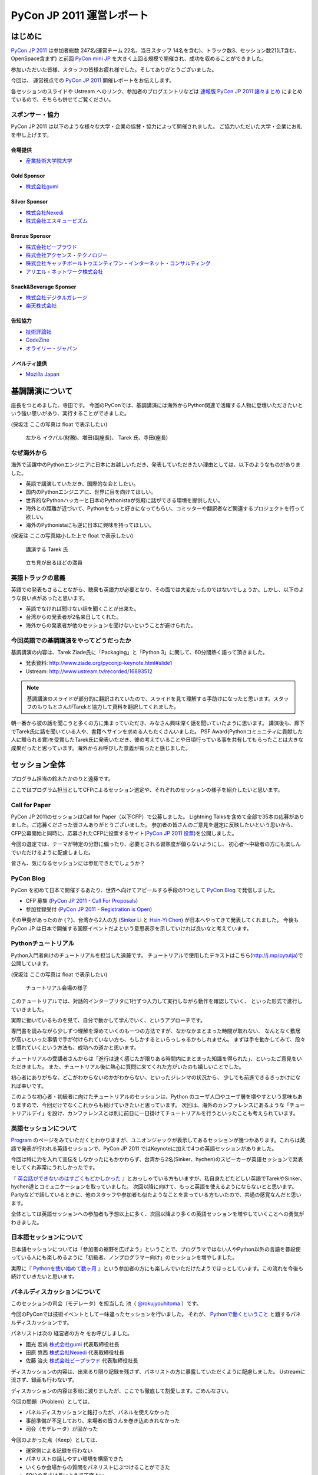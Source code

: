 ﻿============================
 PyCon JP 2011 運営レポート
============================

.. figure:: /_static/logo.png

はじめに
========

`PyCon JP 2011`_ は参加者総数 247名(運営チーム 22名、当日スタッフ 14名を含む)、トラック数3、セッション数21(LT含む、OpenSpace含まず) と前回 `PyCon mini JP`_ を大きく上回る規模で開催され、成功を収めることができました。

参加いただいた皆様、スタッフの皆様お疲れ様でした。そしてありがとうございました。

今回は、 運営視点での `PyCon JP 2011`_ 開催レポートをお伝えします。

各セッションのスライドや Ustream へのリンク、参加者のブログエントリなどは `速報版 PyCon JP 2011 諸々まとめ <http://2011.pycon.jp/program/collection>`_ にまとめているので、そちらも併せてご覧ください。


スポンサー・協力
----------------

PyCon JP 2011 は以下のような様々な大学・企業の協賛・協力によって開催されました。
ご協力いただいた大学・企業にお礼を申し上げます。


会場提供
~~~~~~~~

- `産業技術大学院大学 <http://aiit.ac.jp/>`_

Gold Sponsor
~~~~~~~~~~~~

- `株式会社gumi <http://gu3.co.jp/>`_

Silver Sponsor
~~~~~~~~~~~~~~

- `株式会社Nexedi <http://www.nexedi.co.jp/>`_
- `株式会社エスキュービズム <http://www.s-cubism.jp/>`_

Bronze Sponsor
~~~~~~~~~~~~~~

- `株式会社ビープラウド <http://www.beproud.jp/>`_
- `株式会社アクセンス・テクノロジー <http://www.beproud.jp/>`_
- `株式会社キャッチボールトゥエンティワン・インターネット・コンサルティング <http://www.cb21.co.jp/>`_
- `アリエル・ネットワーク株式会社 <http://www.ariel-networks.com/>`_

Snack&Beverage Sponser
~~~~~~~~~~~~~~~~~~~~~~

- `株式会社デジタルガレージ <http://www.garage.co.jp/>`_
- `楽天株式会社 <http://www.rakuten.co.jp/>`_

告知協力
~~~~~~~~

- `技術評論社 <http://gihyo.jp/>`_
- `CodeZine <http://codezine.jp/>`_
- `オライリー・ジャパン <http://www.oreilly.co.jp/>`_

ノベルティ提供
~~~~~~~~~~~~~~

- `Mozilla Japan <http://mozilla.jp/>`_

.. _`PyCon JP 2011`: http://2011.pycon.jp/
.. _`PyCon mini JP`: http://sites.google.com/site/pyconminijp/
.. _`産業技術大学院大学`: http://aiit.ac.jp/


基調講演について
================

座長をつとめました、寺田です。
今回のPyConでは、基調講演には海外からPython関連で活躍する人物に登壇いただきたいという強い思いがあり、実行することができました。

(保坂注 ここの写真は float で表示したい)

.. figure:: /_static/tarek _pyconteam.jpg
   :scale: 50%

   左から イクバル(財務)、増田(副座長)、 Tarek 氏、寺田(座長)


なぜ海外から
---------------
海外で活躍中のPythonエンジニアに日本にお越しいただき、発表していただきたい理由としては、以下のようなものがありました。

- 英語で講演していただき、国際的な会としたい。
- 国内のPythonエンジニアに、世界に目を向けてほしい。
- 世界的なPythonハッカーと日本のPythonistaが気軽に話ができる環境を提供したい。
- 海外との距離が近づいて、Pythonをもっと好きになってもらい、コミッターや翻訳者など関連するプロジェクトを行って欲しい。
- 海外のPythonistaにも逆に日本に興味を持ってほしい。


(保坂注 ここの写真縮小した上で float で表示したい)

.. figure:: /_static/tarek.jpg
   :scale: 50%

   講演する Tarek 氏


.. figure:: /_static/keynote.jpg
   :scale: 50%

   立ち見が出るほどの満員


英語トラックの意義
------------------------
英語での発表もさることながら、聴衆も英語力が必要となり、その面では大変だったのではないでしょうか。しかし、以下のような良い点があったと思います。

- 英語でなければ聞けない話を聞くことが出来た。
- 台湾からの発表者が2名来日してくれた。
- 海外からの発表者が他のセッションを聞けないということが避けられた。

今回英語での基調講演をやってどうだったか
-------------------------------------------------
基調講演の内容は、Tarek Ziade氏に「Packaging」と「Python 3」に関して、60分間熱く語って頂きました。

- 発表資料: http://www.ziade.org/pyconjp-keynote.html#slide1
- Ustream: http://www.ustream.tv/recorded/16893512

.. note:: 基調講演のスライドが部分的に翻訳されていたので、スライドを見て理解する手助けになったと思います。スタッフのもりもとさんがTarekと協力して資料を翻訳してくれました。

朝一番から彼の話を聞こうと多くの方に集まっていただき、みなさん興味深く話を聞いていたように思います。
講演後も、廊下でTarek氏に話を聞いている人や、書籍へサインを求める人もたくさんいました。
PSF Award(Pythonコミュニティに貢献した人に贈られる賞)を受賞したTarek氏に発表いただき、彼の考えていることや日頃行っている事を共有してもらったことは大きな成果だったと思っています。海外からお呼びした意義が有ったと感じました。

セッション全体
==============
プログラム担当の鈴木たかのりと遠藤です。

ここではプログラム担当としてCFPによるセッション選定や、それぞれのセッションの様子を紹介したいと思います。

Call for Paper
--------------

PyCon JP 2011のセッションはCall for Paper（以下CFP）で公募しました。
Lightning Talksを含めて全部で35本の応募がありました。ご応募くださった皆さんありがとうございました。
参加者の皆さんのご意見を選定に反映したいという思いから、CFP公募開始と同時に、応募されたCFPに投票するサイト(`PyCon JP 2011 投票 <http://2011.pyconjp.appspot.com/cfp>`_)を公開しました。

今回の選定では、テーマが特定の分野に偏ったり、必要とされる習熟度が偏らないようにし、
初心者〜中級者の方にも楽しんでいただけるように配慮しました。

皆さん、気になるセッションには参加できたでしょうか？


PyCon Blog
----------

PyCon を初めて日本で開催するあたり、世界へ向けてアピールする手段の1つとして `PyCon Blog`_ で発信しました。

* CFP 募集 (`PyCon JP 2011 - Call For Proposals`_) 
* 参加登録受付 (`PyCon JP 2011 - Registration is Open`_)

その甲斐があったのか (？)、台湾から2人の方 (`Sinker Li`_ と `Hsin-Yi Chen`_) が日本へやってきて発表してくれました。
今後も PyCon JP は日本で開催する国際イベントだよという意思表示を示していければ良いなと考えています。

.. _PyCon Blog: http://pycon.blogspot.com/
.. _PyCon JP 2011 - Call For Proposals: http://pycon.blogspot.com/2011/05/pycon-jp-2011-call-for-proposals.html
.. _PyCon JP 2011 - Registration is Open: http://pycon.blogspot.com/2011/08/pycon-jp-2011-registration-is-open.html
.. _Sinker Li: http://www.ustream.tv/recorded/16895105
.. _Hsin-Yi Chen: http://www.ustream.tv/recorded/16898172


Pythonチュートリアル
--------------------

Python入門者向けのチュートリアルを担当した遠藤です。
チュートリアルで使用したテキストはこちら(http://j.mp/pytutja)で公開しています。


(保坂注 ここの写真は float で表示したい)

.. figure:: /_static/tutorial.jpg
    :scale: 50%

    チュートリアル会場の様子

このチュートリアルでは、対話的インタープリタに1行ずつ入力して実行しながら動作を確認していく、
といった形式で進行していきました。

実際に動いているものを見て、自分で動かして学んでいく、というアプローチです。

専門書を読みながら少しずつ理解を深めていくのも一つの方法ですが、なかなかまとまった時間が取れない、
なんとなく敷居が高いといった事情で手が付けられていない方も、もしかするといらっしゃるかもしれません。
まずは手を動かしてみて、段々と慣れていくという方法も、成功への道かと思います。

チュートリアルの受講者さんからは「進行は速く感じたが限りある時間内にまとまった知識を得られた」、といったご意見をいただきました。
また、チュートリアル後に熱心に質問に来てくれた方がいたのも嬉しいことでした。

初心者にありがちな、どこがわからないのかがわからない、といったジレンマの状況から、
少しでも前進できるきっかけになれば幸いです。

このような初心者・初級者に向けたチュートリアルのセッションは、Python のユーザ人口やユーザ層を増やすという意味もありますので、今回だけでなくこれからも続けていきたいと思っています。
次回は、海外のカンファレンスにあるような「チュートリアルデイ」を設け、カンファレンスとは別に前日に一日掛けてチュートリアルを行うといったことも考えられています。


英語セッションについて
----------------------
`Program <http://2011.pycon.jp/program>`_ のページをみていただくとわかりますが、ユニオンジャックが表示してあるセッションが幾つかあります。これらは英語で発表が行われる英語セッションで、PyCon JP 2011 ではKeynoteに加えて4つの英語セッションがありました。

.. PyCon JP は現在スタッフの寺田さん、増田さん、イアンさん、イクバルさんが `Pycon Asia Pacific <http://apac.pycon.org/>`_  で出会ったのがきっかけで始まったイベントです。ゆくゆくは日本でこの「アジア太平洋規模」の PyCon を開きたいと思いがあり、英語セッションと日本以外への情報発信を PyCon JP に慣れていくという狙いがありました。

今回は特に力を入れて宣伝をしなかったにもかかわらず、台湾から2名(Sinker、hychen)のスピーカーが英語セッションで発表をしてくれ非常にうれしかったです。

『 `英会話ができないのはすごくもどかしかった <http://d.hatena.ne.jp/feiz/20110828/1314547843>`_ 』とおっしゃている方もいますが、私自身たどたどしい英語でTarekやSinker、hychen達とコミュニケーションを取っていました。
次回以降に向けて、もっと英語を使えるようにならないとと思います。
Partyなどで話しているときに、他のスタッフや参加者も似たようなことを言っている方もいたので、共通の感覚なんだと思います。

全体としては英語セッションへの参加者も予想以上に多く、次回以降より多くの英語セッションを増やしていくことへの勇気がわきました。

.. 英語セッションで翻訳を入れるか、質疑応答をどうするかは今後の課題だと思います。個人的な感触は現在のスタイルでも「まぁなんとかなる」という印象です。

.. - ゆくゆくは を日本で開催したい
   - 英語に対する準備をしよう
   - いきなり台湾から2名がCFPに書きこんでくれた(宣伝もしていないのに)
   - 日本人の参加者も結構英語セッションに参加していたようで、非常によかった
   - PartyにもTarekを含んだ海外スピーカーがいたのでとてもよかった

日本語セッションについて
------------------------
日本語セッションについては「参加者の裾野を広げよう」ということで、プログラマではない人やPython以外の言語を普段使っている人にも楽しめるように「初級者、ノンプログラマー向け」のセッションを増やしました。

実際に『 `Pythonを使い始めて数ヶ月 <http://room6933.com/blog/2011/08/30/pyconjp2011_attend/>`_ 』という参加者の方にも楽しんでいただけたようでほっとしています。この流れを今後も続けていきたいと思います。

.. ここ全然見れてないんだけどどうしようかなぁ、何書こうかなぁ。

   - 大きな流れとして「中級以上」と「初心者、ノンプログラマー向け」に分けた

パネルディスカッションについて
------------------------------
このセッションの司会（モデレータ）を担当した 池（ `@rokujyouhitoma <http://twitter.com/#!/rokujyouhitoma/>`_ ）です。

今回のPyConでは技術イベントとして一味違ったセッションを行いました。
それが、 `Pythonで働くということ <http://2011.pycon.jp/program/talks#panel-discussion-python>`_ と題するパネルディスカッションです。

パネリストは次の ``経営者の方々`` をお呼びしました。

- 國光 宏尚 `株式会社gumi <http://gu3.co.jp/>`_ 代表取締役社長
- 田原 悠西 `株式会社Nexedi <http://www.nexedi.co.jp/>`_ 代表取締役社長
- 佐藤 治夫 `株式会社ビープラウド <http://www.beproud.jp/>`_ 代表取締役社長

ディスカッションの内容は、出来るり限り記録を残さず、パネリストの方に暴露していただくように配慮しました。
Ustreamに流さず、録画も行わないず。

ディスカッションの内容は多岐に渡りましたが、ここでも徹底して割愛します。ごめんなさい。

今回の問題（Problem）としては、

- パネルディスカッションと銘打ったが、パネルを使えなかった
- 事前準備が不足しており、来場者の皆さんを巻き込めきれなかった
- 司会（モデレータ）が固かった

今回のよかった点（Keep）としては、

- 運営側による記録を行わない
- パネリストの話しやすい環境を構築できた
- いくらか会場からの質問をパネリストにぶつけることができた
- 60分の長さは長いようで丁度よい。

次回の挑戦（Try）としては、

- もっと暴露話を引き出す
- 来場者の皆さんを巻き込む策を練る
- パネルを効果的に使う
- 今回お呼び出来なかった経営者の方を招く

最後に重要な失敗を一つ。パネリストに質問をすることを失念しました。

- "Pythonコミュニティに期待することは？"

大変重要な質問であるにもかかわらず、話題に触れずごめんなさい。

次回も行うことが出来るのであれば、セッションにぜひ足を運んで下さい。
みなさんと再びお会いできる機会を楽しみにしています！

Lightning Talks
---------------
`Lightning Talks <http://2011.pycon.jp/program/lightning-talks>`_ は10人のスピーカーに以下のタイトルでトークをしていただきました。

1. Expert JavaScript Programming for Expert Python Programmer/Yoshiki Shibukawa
2. Python で RDMA を・・・/danna
3. pyssp/Shunsuke Aihara
4. Cassandraのトランザクションサポート化 & web2pyによるcms用プラグイン開発/Koji Kishimoto(Scubism)
5. 3DCGソフトでのPython紹介/hiromu
6. Unihandecode a Transliterate Library for Unicode/Hiroshi Miura(OpenStreetMap Foundation Japan)
7. 5分でわかる IPv6/Mitsuhiro Takanori
8. Japanese L18N of NVDA/Takuya Nishimoto
9. Oktest - a new style testing library for Python/Makoto Kuwata
10. PyCon JP 2011 Lightning Talk No.10/Yoji Takeuchi

PyCon mini JPに続いてLT司会をさせていただきましたが、前回の反省を生かして事前に次の発表について話すことを減らすことにより、ネタかぶりを無事避けることができました。

今回、当日になって一人発表に来られないことがわかり、急遽「誰か発表できる方いませんかー」と聞いたところ、Takeuchiさんが手を上げてくれて最後に大トリとして発表して頂きました。ありがとうございます。

今回は事前にLT枠が埋まってしまったので、次回は当日募集のみにしてもいいのかなーと個人的には思っています。

.. 今回はCfPとメール、事前登録時の応募
   - 桑田さんが日程を間違えたとのことで、急いできてくれた
   - 最後にTakeuchiさんに入ってもらった
   - 渋川さんアイデアの会場みんなが拍手して終了するのはいいと思った

Open Space
==========

広報担当保坂です。


Open Space では、以下の画像のようなホワイトボードを用意し、参加者がテーマ・内容を書き込み、自由に部屋を使えるようにしました。

.. figure:: /_static/openspace.jpg
    :scale: 50%

    Open Space の時間割ホワイトボード


どのように使われたか
--------------------

当日、 Open Space のホワイトボードに書き込まれたのは、以下のようなセッションでした

- セッションスピーカーである北神さんによる Design Doc
- 松尾さんによる Goole App Engine
- @aodag さんによる WSGI

どのセッションも、Open Space と言うこともあり参加者があまり多くなく、発表者への質問がしやすい雰囲気であったため、随所で質問があがりつつ進められてれていました。

また、 Open Space 参加者以外でも、部屋の机と椅子と電源を使うために集まっていた人も多かったように思います。
そういった人が集まる場であるならば、Open Space の部屋として使いつつも、たまり場として提供することで「出会い系」として意味のある場になるような仕組みを提供できると良いのかもしれません。

今回は通常のセッションと平行しているため Open Space の時間をあまり多く用意できませんでしたが、次回は時間がゆるせば Open Space のみの時間帯を作って、より規模を大きくしたいと思っています。

.. * 松尾さんによる App Engine の今後の取り組み
.. * 北神さんによる デザインドックの紹介
.. * 小田切さんのWSG

Office Hour
===========

Office Hour 担当の cocoatomo です。

Office Hour は「Python のすごい人と気軽に話せる」というコンセプトで開催しました。
会場の廊下の一角にホワイトボードと長机を設置し、お菓子と飲み物を楽しみながら講師役の人と談笑できる席を設けました。


.. figure:: /_static/officehour.jpg
    :scale: 50%

    Python の父 Guido 氏とビデオチャットで会話する Office Hour 参加者



あるテーマでは活発な意見交換が行われたり、他のテーマでは Hack-a-thon が開始されたり、貴重な出会いの場として活用されていて30分という枠では足りないくらいでした。
Office Hour スペシャルゲストの Guido の回では質問者がほぼ絶えることなく、ビデオチャットの画面の後ろに質問者が列を作っていました。

セッションの発表者やエキスパート Python プログラミングの翻訳者がいる回では人が来ていた反面、人が来ない回もあり質問に来ること自体のハードルの高さを感じました。
Office Hour に参加するにはメインのセッションに参加せず Office Hour の場所に来ないといけないというのも、参加するデメリットとして大きなものでした。

この成果と反省を踏まえて、次回の PyCon JP でも Office Hour を開催していきたいと思います。そこでも今回と同じように出会いを大事にし、PyCon JP に来てくれた人達に貴重なコミュニケーションの機会を提供していきます。


Party
=====

Party担当の畠です。

一人で参加しても楽しめる事を目標に、懇親会としてPyCon JP Partyを行いました。
場所は隣駅天王洲アイルにあるアイリッシュパブの `FINN McCOOL'S <http://r.gnavi.co.jp/ga5n901/>`_ 。
産業技術大学院大学からはちょっと遠かったのですが、当日飛び入りの参加者も多く全部で90人と大盛況でした。

.. figure:: /_static/present.jpg
    :scale: 50%

    盛り上がったプレゼント大会

鈴木たかのりさんの司会のもと、PyCon JP TシャツやEuro Pythonグッズのプレゼント大会や、初対面の人と仲良くなったらドリンクチケットプレゼント等のイベントもあり、一人で来ていた方でも十分に楽しんでいただけたことと思います。
実際に僕も神戸からお一人で参加されていた方と仲良くなって、余ったドリンクチケットをプレゼントしました。

また、特別に用意されたスペシャルカクテル Python Bite も好評で何人もの方が注文していました。

.. figure:: /_static/pythonbite.jpg
    :scale: 50%

    スペシャルカクテル Python Bite

次回の PyCon JP でも参加者の皆様に楽しんで頂けるような Party を開催したいと思います。


Sprint
======

広報担当の保坂です。

PyCon JP の翌日 28日に開催された PyCon JP Sprint についてです。


チームについて
--------------

今回の PyCon JP Sprint では、事前登録などは行いませんでしたが、「こんなことをやりたいんだけど一緒にやりませんか?」というような気軽さでチームを作るため、 Google Docs の `スプレッドシート <https://docs.google.com/spreadsheet/ccc?key=0Avbw8GEmTD5OdFdCS1VmZ05ycEdhY2k1dlV1NmF0amc#gid=0>`_ でやりたいことを挙げてもらい、賛同者に参加してもらうという方法をとりました。

事前にどの程度の人数が参加するかの把握にも役に立ちましたし、ぼっち回避にも役に立ちました。

人気があったのは Web フレームワークの `Pyramid <https://www.pylonsproject.org/>`_ に関するチュートリアルや、私も参加していた `PyPy <http://pypy.org/>`_ でした。


様子
----

当日は、各チームに分かれてそれぞれ黙々と取り組んだり、チームメンバーと語ったりしていました。

Pyramid チュートリアルではチュートリアル主催が遅刻するなどのトラブルがあったり、 Python-RDMA チームではデスクトップ PC に OS のインストールから始めるなど色々ありましたが、各々 hack を楽しんでいたようです。

以下一部ですがチームで hack をしている様子です。

(保坂注 以下の写真は縮小して三枚横に並べるとかであまり高さを占有しないようにしたい)

.. figure:: /_static/sprint1.jpg
    :scale: 40%

    黙々と開発する pyramid チーム

.. figure:: /_static/sprint2.jpg
    :scale: 40%

    デスクトップPCを持ち込む人もいた Python-RDMA チーム

.. figure:: /_static/sprint3.jpg
    :scale: 40%

    語らう PyPy チーム

最後には Sprint 中に行ったことをチームごとに軽く発表し(前日のLTのリベンジを行った人もいましたが)、記念撮影後に会場を片付けて終了となりました。

.. figure:: /_static/sprint4.jpg
   :scale: 20 %

   PyCon JP Sprint記念撮影

.. きたはらさんコメント
.. チームに分かれ、各テーマにもくもくと取り組んでいました。
.. 一例をあげると、
.. * Plone チーム: Plone を使ったソリューションの作成や翻訳
.. * pyramid チーム: リーダによる日本初の初心者向けチュートリアル
.. * PyPy チーム: PyPy チュートリアルの翻訳と実施、PyPy のビルドや実際に Python
.. ライブラリを PyPy 上で動かす
.. * Python RDMA チーム: サーバを持参して高速ファイル通信の実験
.. * デザインドックチーム: デザインドックを生成するためのツールの作成やディスカッ
.. ション
.. などなど。
.. また個人でテーマを決め、参加者とコミュニケーションをとりながら取り組んでる方も
.. いました。

次回に向けて
------------

今後の PyCon JP でも継続して Conference のあとには Sprint を続けていきたいと思います。開発者のみなさんはネタを用意してぜひ参加してください。

会場に間して
============

会場担当のもりもとです。

会場協力
--------

会場は `産業技術大学院大学`_ で開催されました。以前、私が同大学で開催されている
`InfoTalk`_ (ICT 関連の高度な技術や流行りの話題を取り上げる勉強会) に参加したときに
`小山先生`_ と初めて出会いました。その後、会場が決まらず途方に暮れていた矢先、
小山先生へ相談したところ、日程の調整や学内のイベント利用に伴う申請手続きにご尽力頂きました。

`土屋先生`_ は `運営メーリングリスト`_ と `月例スタッフミーティング`_ にも参加してもらい、
会場の見学、機材の確認、大学側との調整等で積極的に今回の運営に関わって頂きました。
おかげさまで会場の準備や確認が円滑に行われました。

PyCon JP を裏方で支えて頂いたお二方にお礼を申し上げます。

.. _産業技術大学院大学: http://aiit.ac.jp/
.. _小山先生: http://aiit.ac.jp/view.rbz?nd=109&ik=1&pnp=102&pnp=108&pnp=109&cd=11
.. _土屋先生: http://aiit.ac.jp/view.rbz?nd=109&ik=1&pnp=102&pnp=108&pnp=109&cd=28
.. _InfoTalk: http://pk.aiit.ac.jp/index.php?InfoTalk
.. _運営メーリングリスト: http://groups.google.com/group/pycon-organizers-jp?pli=1
.. _月例スタッフミーティング: http://2011.pycon.jp/misc/team/meeting

Ustream ライブ配信
------------------

3つのトラック (メイントラック、英語トラック、サブトラック) を設けました。
`スフィアリンクス株式会社`_ が運営する `ストリームプラス`_ という `USTREAM`_ 配信サービスを利用しました。

サービス内容についての打ち合わせ、会場の下見・配信テスト、前日の機材準備と、
とても丁寧に対応して頂いて、安心してライブ配信をお任せすることができました。

実際に `Tarek Ziadé`_ 氏の `Keynote -5 tips for packaging your Python projects-`_ の録画映像を見てみましょう。
30秒経過した辺りにタイトルと発表者名のテロップが表示され、
1分45秒経過した辺りからプレゼン資料をメインに、発表者をサブ画面で表示するといった映像に切り替わります。
これは PC の VGA 出力とビデオカメラの出力を合成して Ustream へ配信することで実現しています。

`速報版 PyCon JP 2011 諸々まとめ`_ に全ての講演への Ustream アーカイブへのリンクがあります。
当日に他の講演と重なって見れなかった講演をぜひご覧になってください。

.. _スフィアリンクス株式会社: http://ustream.siteplus.jp/about/
.. _ストリームプラス: http://ustream.siteplus.jp/
.. _USTREAM: http://www.ustream.tv/
.. _Tarek Ziadé: http://2011.pycon.jp/program/keynote
.. _Keynote -5 tips for packaging your Python projects-: http://www.ustream.tv/recorded/16893512
.. _速報版 PyCon JP 2011 諸々まとめ: http://2011.pycon.jp/program/collection

会場担当
--------

運営チームでの情報共有に Google docs を利用していました。
会場担当として作成したドキュメントは以下になります。

* 会場提供チェックリスト
* 教室・施設チェックリスト
* 会場見学の要項と決定事項 (第1回と第2回)
* 業者さんの搬入出申請資料
* 展示ブースの確認事項
* 無線 LAN 接続設定資料
* 映像配信サービス調査資料
* 会場見取り図
* 当日の会場の諸注意

こういったドキュメントの蓄積は次のイベントを開催する際の会場設営のノウハウとなります。
このチェックリストのフォーマットに従って穴埋めすれば必要な項目を列挙できる、
または資料を使い込むことで内容が洗練されていくといったことに繋がります。

他のイベント運営はどのように情報共有されているか分かりませんが、
ドキュメントをしっかり作り込んでいくのは Pythonista らしい習慣かもしれません (^ ^;;




チケット販売について
======================

.. todo:: この節ばっさり削除しても良いかも。

副座長の清水川です。

今回のイベントでチケット販売方式の取りまとめを行いました。


ファミポートとPayPal
----------------------
当初はファミポート(eplus)のみでチケット販売を行う予定でした。しかし
最終的には **海外向けにのみPayPalを併用する** こととしました。これは、
以下のいくつかの理由によって決定しました。

1. 紙のチケットが発行される。物理的に持っているのは受付が楽。
2. eplusが銀行振込や現金払いに対応していた。クレジットカードを持っていない
   学生や新社会人などでも誰でも購入可能としたかった。
3. 海外からはeplusでは購入できないためPayPalでの購入も用意。こちらは
   入場受付や購入者の判別に一手間必要だったが、海外のみの少人数であれば
   *運用でカバー* 可能と考えた。

しかし実際には、Python技術者の比較的多くがPayPalアカウントを持っていたため
「ファミリーマートに物理的に行って物理的なチケットを物理的な現金で購入」
することが嫌われたので、急遽PayPalを国内向けにも解放する、というドタバタが
ありました。

最終的には、ファミリーマート(eplus)が118枚、PayPalが93件数という結果と
なり、PayPalを国内解放した時にはPayPalのみで売れるかとも思ったのですが
大体半分ずつということになりました。参加者にとっては選択の幅がある事が
必ずしも良いことでは無いので、もしかしたらPayPalのみでも良かったのでは？
という思いも多少ありました。


PayPalのみの懇親会登録
-------------------------

7月後半になって公式の懇親会を行うことが決まったため、参加登録をPayPal
で行う事にしました。しかしここで意外と多くの「買えない！」という声が
聞こえてきました。

* 自分のクレジットカードがなぜか使えなかった
* 高校生・大学生なのでクレジットカードを持っていない
* PayPalがよくわからない

こういった声には「当日枠を用意するよ」と伝えることでそれほど大きな混乱
は引き起こさなかったと思いますが、運営側が気づかないところで参加を断念
してしまった方も居るのでは無いかと思います。これは次回に生かしたいと
思います。

参加者登録システムが欲しい！
----------------------------

チケット管理、クレジット・銀行支払い、参加者への連絡に対応したイベント用
参加者登録システムが欲しい！

ポイントは「銀行(現金)」ですね。これからを担う高校生・大学生たちに
技術イベントに参加してもらうために、受付システムがハードルになっては
いけないと反省を含め思っています。

まとめ
--------
チケット販売ではファミポート(eplus)とPayPalの2重体制となってしまい、
参加者を多少混乱させてしまった点については反省し次回に生かしたいと
思います。

なお、イベントを無料にするという選択肢もあるかと思いますが、お金を払う
価値のあるものを提供して行きたいですし、今回はそのようにう出来たとも
思っています。次回の方針はまだ未定ですが、私としては次回もこの方針は
変えずに行きたいと思っています。



運営に関して
============

再び副座長の清水川です。

PyCon JP 2011 の運営に関しての雑感と、イベントを今後よりよくしていくための改善点、および良かったことについていくつか紹介します。


運営に関しての雑感
--------------------

今回のイベント運営で当初目指したものは、担当チーム毎に独立して運営し、必要に応じて決定事項や議事録を全体に共有する、分割統治のスタイルでした。これは前回のPyCon mini JPの反省点として、情報量が多くなり全員が全てを把握することが難しくなったり、運営人数の母数が多くなりすぎると、どうしても一部の人の声が強くなってしまうためです。しかし、「こうしましょう」と言うだけでは無理があり、今回この部分の組織作りについては流れに任せました。もしこれを徹底するのであれば「運営のための勉強会」を初期のうちに行って進め方を共有する必要があったと思います。

今回の実際の状況としては、前回のmini以上に運営チームの参加母数が多くなったこともあり、やはり終盤では情報が錯綜したりToDo漏れなどが発生してしまいました。それでも活動的なスタッフたちのおかげでそういった点をフォローしあい、座長・副座長だけが頑張る、といった形にならずに破綻せずに進められたと思います。

組織運営の今後の改善点
------------------------

今回のイベント運営ではいくつかの運営の課題も出てきました。このイベント運営に
限らない組織運営のアンチパターンだと思いますが、次回に向けて特に改善したい
アンチパターンをいくつか紹介します。


* 譲り合いの精神

  何かをするときに譲り合ってしまって進行が止まる事が多かった。
  「ニュース記事を公開するのは○○さんだから、・・」等。
  自分がやるしか無い！という思考に切り替わって欲しいところ。

* 多すぎるツール

  Plone, Google Docs, Google Sites (todoのみ利用), Google Groups, Skype,
  と操作するべきツールが多くなりすぎてしまった。またpycon.jpドメインでの
  Appsも利用したためアカウント数が多くなりすぎた。結果として、どのアカウント
  で何が出来るのかが分からなくなり、操作する人が限定されてしまった。
  またSkypeとMLでコミュニケーションが分断してしまった。

* 早すぎる返信

  私が副座長としてメールへの返信に燃えていた頃、ちょうどメールを
  見ていたタイミングで届いた複数のメールに連続して素早く詳細に返信して
  しまった事があり、他の人が反応する余地が無くなってしまったことがありました。
  コミュニティー活性化のためには、決定権を持っていそうな人はコメントしたい
  場合でも1呼吸置いてからが良いのでは無いかと考えさせられました。


ここで上げた例は「○○を自分がやろう！」という行動を阻害してしまいます。
道具を厳選したりルールを変えるだけで改善出来る事もあれば、考え方を変えて
もらうための何か（進め方勉強会？）が必要な場合もあると思います。


組織運営として今後も継続したい良かったこと、やってみたいこと
--------------------------------------------------------------

* 提案が行われて特にコントロールしなくてもうまくいったイベント要素がありました。
  guidebook app, Party, Office Hour(with Guido), Twitterの当日実況中継。
  こういう活動を突然始めるパワーとノリを共有したいですね。
  次回の運営チームは多少失敗してもいいのでどんどんチャレンジして欲しいと
  思います。

* プログラム担当のOffce Hour, 広報担当の開催前記事、会場担当のライブ配信
  など独自の要素が全体の承認のみで(指示なく)自動的に進んでいきました。

* 次回は1年間の準備期間を設けて、時期毎に運営のメンバー数を変化させていく
  方式をとってみたいと考えています。方針が決まるまでは多くの人が集まって
  意見交換をすれば良いと思いますが、それ以降はある程度人数を絞って定期的
  にミーティングを行い、本番1,2ヶ月前から仕上げに向けて人数を増やす、
  といった方針ではどうか、と考えているところです。

* 初期段階で組織運営の進め方についての勉強会を行いたいと考えています。
  コミュニティーがある程度の規模になってくると、発言したい・提案したいことが
  あるけれどどうしていいのかわからない、といったメンバーが増えてきます。
  こういった事が起こりにくくするためにも、運営のための考え方などを合わせて
  おく必要があります。ゴールの共有、ビジョンの共有、各人に何を期待するか、
  なにをしてもいいのかといったことを具体的に共有することで、より活発な
  活動が出来る様になるのでは無いかと思っています。


次回開催に向けてアンチパターンを改善し、より良いイベントにしたいと思います。


予想外に沢山の人がきたことについて
=====================================

.. todo:: ここ座長が書くと良いかも？あるいは削除？

* 事前支払い制での参加率は想定以上

  90%超え


* もっと入場させられるという声もあった

  実際にはメインホールは立ち見が出るほど




座長締めの言葉
==============

再び、座長の寺田です。レポートの締めとして、総括と次回について書きたいと思います。

今回の総括
----------
すでにご報告したとおり、予定の人数を超えた方々にお越しいただき、PyCon JP 2011が大盛況となり、多くの皆さんにもご満足いただけたのではないかと思っております。
スタッフ組織としてはまだまだ駆け出しの我々ですが、講演者をはじめ来場者の皆さんにもご協力をいただきこのような会が出来たものと思います。
また、多くの会社様からのスポンサーシップのお申し出にも感謝致します。

最後に、地震直後で会場探しで困っていたところ、快く会場提供をいただき、当日のスタッフまでしていただいた、産業技術大学院大学小山教授及び土屋先生、本当に有難うございました。

次回に向けて
------------
年に1回、同じようなイベントを続けていきたいと思っております。

次回の計画はこれからとなりますが、オーガナイザー(スタッフ)が集まる `メーリングリスト <http://groups.google.com/group/pycon-organizers-jp>`_ があります。そこで議論を進めていきますので、興味のある方は是非とも登録をしていただき、次回のスタッフ・協力者になっていただければと思います。


次回の展望ですが、規模を大きくし、来場人数を増やし、さらに2日間開催などを計画したいと考えております。リーダとしての座長を私が引き受けるか、他の人が立候補いただけるかは、このあと行われる反省会などを通じて決めていければ良いと思います。


来年もお会いしましょう。

